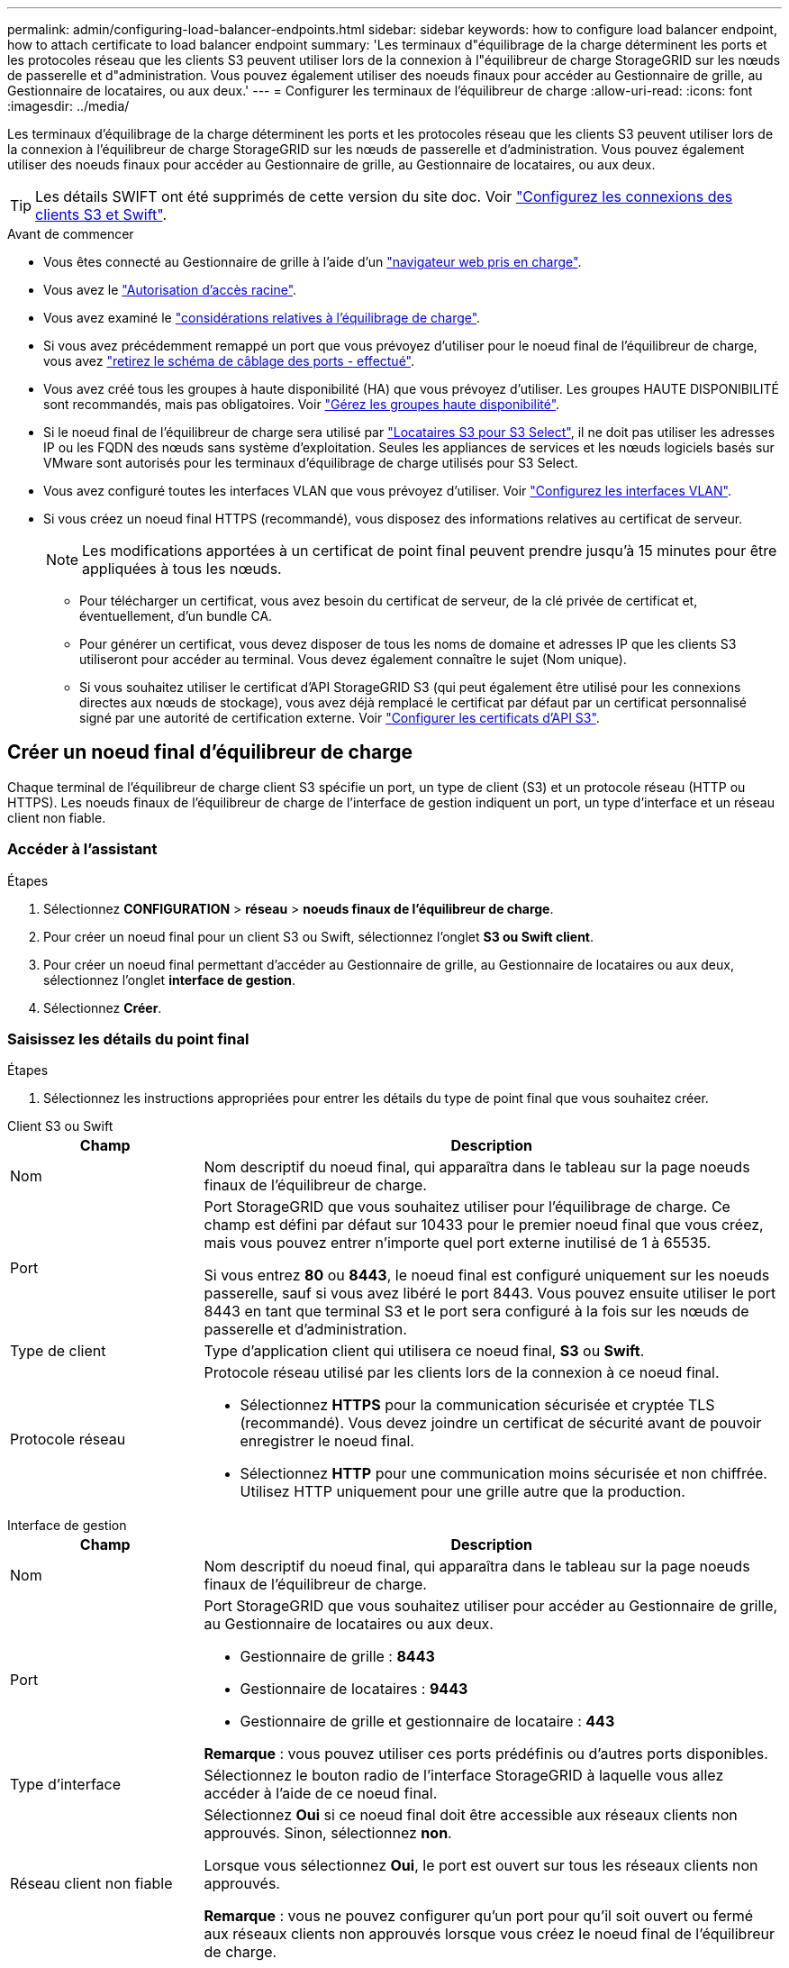 ---
permalink: admin/configuring-load-balancer-endpoints.html 
sidebar: sidebar 
keywords: how to configure load balancer endpoint, how to attach certificate to load balancer endpoint 
summary: 'Les terminaux d"équilibrage de la charge déterminent les ports et les protocoles réseau que les clients S3 peuvent utiliser lors de la connexion à l"équilibreur de charge StorageGRID sur les nœuds de passerelle et d"administration. Vous pouvez également utiliser des noeuds finaux pour accéder au Gestionnaire de grille, au Gestionnaire de locataires, ou aux deux.' 
---
= Configurer les terminaux de l'équilibreur de charge
:allow-uri-read: 
:icons: font
:imagesdir: ../media/


[role="lead"]
Les terminaux d'équilibrage de la charge déterminent les ports et les protocoles réseau que les clients S3 peuvent utiliser lors de la connexion à l'équilibreur de charge StorageGRID sur les nœuds de passerelle et d'administration. Vous pouvez également utiliser des noeuds finaux pour accéder au Gestionnaire de grille, au Gestionnaire de locataires, ou aux deux.


TIP: Les détails SWIFT ont été supprimés de cette version du site doc. Voir https://docs.netapp.com/us-en/storagegrid-118/admin/configuring-client-connections.html["Configurez les connexions des clients S3 et Swift"^].

.Avant de commencer
* Vous êtes connecté au Gestionnaire de grille à l'aide d'un link:../admin/web-browser-requirements.html["navigateur web pris en charge"].
* Vous avez le link:admin-group-permissions.html["Autorisation d'accès racine"].
* Vous avez examiné le link:managing-load-balancing.html["considérations relatives à l'équilibrage de charge"].
* Si vous avez précédemment remappé un port que vous prévoyez d'utiliser pour le noeud final de l'équilibreur de charge, vous avez link:../maintain/removing-port-remaps.html["retirez le schéma de câblage des ports - effectué"].
* Vous avez créé tous les groupes à haute disponibilité (HA) que vous prévoyez d'utiliser. Les groupes HAUTE DISPONIBILITÉ sont recommandés, mais pas obligatoires. Voir link:managing-high-availability-groups.html["Gérez les groupes haute disponibilité"].
* Si le noeud final de l'équilibreur de charge sera utilisé par link:../admin/manage-s3-select-for-tenant-accounts.html["Locataires S3 pour S3 Select"], il ne doit pas utiliser les adresses IP ou les FQDN des nœuds sans système d'exploitation. Seules les appliances de services et les nœuds logiciels basés sur VMware sont autorisés pour les terminaux d'équilibrage de charge utilisés pour S3 Select.
* Vous avez configuré toutes les interfaces VLAN que vous prévoyez d'utiliser. Voir link:configure-vlan-interfaces.html["Configurez les interfaces VLAN"].
* Si vous créez un noeud final HTTPS (recommandé), vous disposez des informations relatives au certificat de serveur.
+

NOTE: Les modifications apportées à un certificat de point final peuvent prendre jusqu'à 15 minutes pour être appliquées à tous les nœuds.

+
** Pour télécharger un certificat, vous avez besoin du certificat de serveur, de la clé privée de certificat et, éventuellement, d'un bundle CA.
** Pour générer un certificat, vous devez disposer de tous les noms de domaine et adresses IP que les clients S3 utiliseront pour accéder au terminal. Vous devez également connaître le sujet (Nom unique).
** Si vous souhaitez utiliser le certificat d'API StorageGRID S3 (qui peut également être utilisé pour les connexions directes aux nœuds de stockage), vous avez déjà remplacé le certificat par défaut par un certificat personnalisé signé par une autorité de certification externe. Voir link:../admin/configuring-custom-server-certificate-for-storage-node.html["Configurer les certificats d'API S3"].






== Créer un noeud final d'équilibreur de charge

Chaque terminal de l'équilibreur de charge client S3 spécifie un port, un type de client (S3) et un protocole réseau (HTTP ou HTTPS). Les noeuds finaux de l'équilibreur de charge de l'interface de gestion indiquent un port, un type d'interface et un réseau client non fiable.



=== Accéder à l'assistant

.Étapes
. Sélectionnez *CONFIGURATION* > *réseau* > *noeuds finaux de l'équilibreur de charge*.
. Pour créer un noeud final pour un client S3 ou Swift, sélectionnez l'onglet *S3 ou Swift client*.
. Pour créer un noeud final permettant d'accéder au Gestionnaire de grille, au Gestionnaire de locataires ou aux deux, sélectionnez l'onglet *interface de gestion*.
. Sélectionnez *Créer*.




=== Saisissez les détails du point final

.Étapes
. Sélectionnez les instructions appropriées pour entrer les détails du type de point final que vous souhaitez créer.


[role="tabbed-block"]
====
.Client S3 ou Swift
--
[cols="1a,3a"]
|===
| Champ | Description 


 a| 
Nom
 a| 
Nom descriptif du noeud final, qui apparaîtra dans le tableau sur la page noeuds finaux de l'équilibreur de charge.



 a| 
Port
 a| 
Port StorageGRID que vous souhaitez utiliser pour l'équilibrage de charge. Ce champ est défini par défaut sur 10433 pour le premier noeud final que vous créez, mais vous pouvez entrer n'importe quel port externe inutilisé de 1 à 65535.

Si vous entrez *80* ou *8443*, le noeud final est configuré uniquement sur les noeuds passerelle, sauf si vous avez libéré le port 8443. Vous pouvez ensuite utiliser le port 8443 en tant que terminal S3 et le port sera configuré à la fois sur les nœuds de passerelle et d'administration.



 a| 
Type de client
 a| 
Type d'application client qui utilisera ce noeud final, *S3* ou *Swift*.



 a| 
Protocole réseau
 a| 
Protocole réseau utilisé par les clients lors de la connexion à ce noeud final.

* Sélectionnez *HTTPS* pour la communication sécurisée et cryptée TLS (recommandé). Vous devez joindre un certificat de sécurité avant de pouvoir enregistrer le noeud final.
* Sélectionnez *HTTP* pour une communication moins sécurisée et non chiffrée. Utilisez HTTP uniquement pour une grille autre que la production.


|===
--
.Interface de gestion
--
[cols="1a,3a"]
|===
| Champ | Description 


 a| 
Nom
 a| 
Nom descriptif du noeud final, qui apparaîtra dans le tableau sur la page noeuds finaux de l'équilibreur de charge.



 a| 
Port
 a| 
Port StorageGRID que vous souhaitez utiliser pour accéder au Gestionnaire de grille, au Gestionnaire de locataires ou aux deux.

* Gestionnaire de grille : *8443*
* Gestionnaire de locataires : *9443*
* Gestionnaire de grille et gestionnaire de locataire : *443*


*Remarque* : vous pouvez utiliser ces ports prédéfinis ou d'autres ports disponibles.



 a| 
Type d'interface
 a| 
Sélectionnez le bouton radio de l'interface StorageGRID à laquelle vous allez accéder à l'aide de ce noeud final.



 a| 
Réseau client non fiable
 a| 
Sélectionnez *Oui* si ce noeud final doit être accessible aux réseaux clients non approuvés. Sinon, sélectionnez *non*.

Lorsque vous sélectionnez *Oui*, le port est ouvert sur tous les réseaux clients non approuvés.

*Remarque* : vous ne pouvez configurer qu'un port pour qu'il soit ouvert ou fermé aux réseaux clients non approuvés lorsque vous créez le noeud final de l'équilibreur de charge.

|===
--
====
. Sélectionnez *Continuer*.




=== Sélectionnez un mode de reliure

.Étapes
. Sélectionnez un mode de liaison pour le noeud final afin de contrôler la façon dont le noeud final est accessible à l'aide de n'importe quelle adresse IP ou à l'aide d'adresses IP et d'interfaces réseau spécifiques.
+
Certains modes de liaison sont disponibles pour les noeuds finaux clients ou les noeuds finaux de l'interface de gestion. Tous les modes pour les deux types de point final sont répertoriés ici.

+
[cols="1a,3a"]
|===
| Mode | Description 


 a| 
Global (par défaut pour les noeuds finaux clients)
 a| 
Les clients peuvent accéder au point final en utilisant l'adresse IP de n'importe quel nœud de passerelle ou nœud d'administration, l'adresse IP virtuelle (VIP) de n'importe quel groupe haute disponibilité sur n'importe quel réseau, ou un FQDN correspondant.

Utilisez le paramètre *Global* sauf si vous devez restreindre l'accessibilité de ce noeud final.



 a| 
Adresses IP virtuelles de groupes haute disponibilité
 a| 
Les clients doivent utiliser une adresse IP virtuelle (ou le nom de domaine complet correspondant) d'un groupe haute disponibilité pour accéder à ce point final.

Les terminaux associés à ce mode de liaison peuvent tous utiliser le même numéro de port, tant que les groupes haute disponibilité que vous sélectionnez pour les terminaux ne se chevauchent pas.



 a| 
Interfaces de nœuds
 a| 
Les clients doivent utiliser les adresses IP (ou les FQDN correspondants) des interfaces de nœud sélectionnées pour accéder à ce noeud final.



 a| 
Type de nœud (terminaux client uniquement)
 a| 
En fonction du type de nœud que vous sélectionnez, les clients doivent utiliser l'adresse IP (ou le nom de domaine complet correspondant) de tout nœud d'administration ou l'adresse IP (ou le nom de domaine complet correspondant) de tout nœud de passerelle pour accéder à ce point final.



 a| 
Tous les nœuds d'administration (valeur par défaut pour les terminaux de l'interface de gestion)
 a| 
Les clients doivent utiliser l'adresse IP (ou le nom de domaine complet correspondant) de tout nœud d'administration pour accéder à ce point final.

|===
+
Si plusieurs noeuds finaux utilisent le même port, StorageGRID utilise cet ordre de priorité pour décider quel noeud final utiliser : *adresses IP virtuelles des groupes HA* > *interfaces de noeud* > *Type de noeud* > *Global*.

+
Si vous créez des terminaux d'interface de gestion, seuls les nœuds d'administration sont autorisés.

. Si vous avez sélectionné *IP virtuelles de groupes HA*, sélectionnez un ou plusieurs groupes HA.
+
Si vous créez des terminaux d'interface de gestion, sélectionnez les VIP associés uniquement aux nœuds d'administration.

. Si vous avez sélectionné *Node interfaces*, sélectionnez une ou plusieurs interfaces de nœud pour chaque noeud d'administration ou nœud de passerelle que vous souhaitez associer à ce noeud final.
. Si vous avez sélectionné *Type de noeud*, sélectionnez soit noeuds Admin, qui comprend à la fois le noeud Admin principal et tous les noeuds Admin non primaires, soit noeuds Gateway.




=== Contrôle de l'accès des locataires


NOTE: Un noeud final de l'interface de gestion ne peut contrôler l'accès des locataires que lorsque le noeud final possède le <<enter-endpoint-details,Type d'interface du gestionnaire de locataires>>.

.Étapes
. Pour l'étape *tenant Access*, sélectionnez l'une des options suivantes :
+
[cols="1a,2a"]
|===
| Champ | Description 


 a| 
Autoriser tous les locataires (par défaut)
 a| 
Tous les comptes de locataires peuvent utiliser ce terminal pour accéder à leurs compartiments.

Vous devez sélectionner cette option si vous n'avez pas encore créé de compte de locataire. Après avoir ajouté des comptes de locataire, vous pouvez modifier le terminal de l'équilibreur de charge pour autoriser ou bloquer des comptes spécifiques.



 a| 
Autoriser les locataires sélectionnés
 a| 
Seuls les comptes de locataire sélectionnés peuvent utiliser ce terminal pour accéder à leurs compartiments.



 a| 
Bloquez les locataires sélectionnés
 a| 
Les comptes de locataire sélectionnés ne peuvent pas utiliser ce terminal pour accéder à leurs compartiments. Tous les autres locataires peuvent utiliser ce noeud final.

|===
. Si vous créez un noeud final *HTTP*, vous n'avez pas besoin de joindre un certificat. Sélectionnez *Créer* pour ajouter le nouveau noeud final de l'équilibreur de charge. Ensuite, passez à <<after-you-finish,Une fois que vous avez terminé>>. Sinon, sélectionnez *Continuer* pour joindre le certificat.




=== Joindre un certificat

.Étapes
. Si vous créez un noeud final *HTTPS*, sélectionnez le type de certificat de sécurité que vous souhaitez associer au noeud final.
+
Le certificat sécurise les connexions entre les clients S3 et le service Load Balancer sur un nœud d'administration ou des nœuds de passerelle.

+
** *Télécharger le certificat*. Sélectionnez cette option si vous avez des certificats personnalisés à télécharger.
** *Générer un certificat*. Sélectionnez cette option si vous avez les valeurs nécessaires pour générer un certificat personnalisé.
** *Utiliser le certificat StorageGRID S3*. Sélectionnez cette option si vous souhaitez utiliser le certificat d'API S3 global, qui peut également être utilisé pour les connexions directes aux nœuds de stockage.
+
Vous ne pouvez sélectionner cette option que si vous avez remplacé le certificat d'API S3 par défaut, signé par l'autorité de certification de la grille, par un certificat personnalisé signé par une autorité de certification externe. Voir link:../admin/configuring-custom-server-certificate-for-storage-node.html["Configurer les certificats d'API S3"].

** *Utiliser le certificat d'interface de gestion*. Sélectionnez cette option si vous souhaitez utiliser le certificat de l'interface de gestion globale, qui peut également être utilisé pour les connexions directes aux nœuds d'administration.


. Si vous n'utilisez pas le certificat StorageGRID S3, téléchargez ou générez le certificat.
+
[role="tabbed-block"]
====
.Télécharger le certificat
--
.. Sélectionnez *Télécharger le certificat*.
.. Téléchargez les fichiers de certificat de serveur requis :
+
*** *Certificat de serveur* : fichier de certificat de serveur personnalisé dans le codage PEM.
*** *Clé privée de certificat* : fichier de clé privée de certificat de serveur personnalisé (`.key`).
+

NOTE: Les clés privées EC doivent être de 224 bits ou plus. Les clés privées RSA doivent être de 2048 bits ou plus.

*** *Paquet CA* : un fichier facultatif unique contenant les certificats de chaque autorité de certification intermédiaire (AC). Le fichier doit contenir chacun des fichiers de certificat d'autorité de certification codés au PEM, concaténés dans l'ordre de la chaîne de certificats.


.. Développez *Détails du certificat* pour afficher les métadonnées de chaque certificat que vous avez téléchargé. Si vous avez téléchargé un bundle CA facultatif, chaque certificat s'affiche sur son propre onglet.
+
*** Sélectionnez *Télécharger le certificat* pour enregistrer le fichier de certificat ou sélectionnez *Télécharger le paquet CA* pour enregistrer le lot de certificats.
+
Spécifiez le nom du fichier de certificat et l'emplacement de téléchargement. Enregistrez le fichier avec l'extension `.pem`.

+
Par exemple : `storagegrid_certificate.pem`

*** Sélectionnez *Copy certificate PEM* ou *Copy CA bundle PEM* pour copier le contenu du certificat pour le coller ailleurs.


.. Sélectionnez *Créer*. + le noeud final de l'équilibreur de charge est créé. Le certificat personnalisé est utilisé pour toutes les nouvelles connexions ultérieures entre les clients S3 ou l'interface de gestion et le terminal.


--
.Générez un certificat
--
.. Sélectionnez *générer certificat*.
.. Spécifiez les informations de certificat :
+
[cols="1a,3a"]
|===
| Champ | Description 


 a| 
Nom de domaine
 a| 
Un ou plusieurs noms de domaine complets à inclure dans le certificat. Utilisez un * comme caractère générique pour représenter plusieurs noms de domaine.



 a| 
IP
 a| 
Une ou plusieurs adresses IP à inclure dans le certificat.



 a| 
Objet (facultatif)
 a| 
Objet X.509 ou nom distinctif (DN) du propriétaire du certificat.

Si aucune valeur n'est saisie dans ce champ, le certificat généré utilise le premier nom de domaine ou l'adresse IP comme nom commun de l'objet (CN).



 a| 
Jours valides
 a| 
Nombre de jours après la création, pendant lesquels le certificat expire.



 a| 
Ajouter des extensions d'utilisation de clé
 a| 
Si cette option est sélectionnée (par défaut et recommandée), l'utilisation des clés et les extensions d'utilisation des clés étendues sont ajoutées au certificat généré.

Ces extensions définissent l'objectif de la clé contenue dans le certificat.

*Remarque* : ne cochez pas cette case si vous rencontrez des problèmes de connexion avec des clients plus anciens lorsque les certificats incluent ces extensions.

|===
.. Sélectionnez *generate*.
.. Sélectionnez *Détails du certificat* pour afficher les métadonnées du certificat généré.
+
*** Sélectionnez *Télécharger le certificat* pour enregistrer le fichier de certificat.
+
Spécifiez le nom du fichier de certificat et l'emplacement de téléchargement. Enregistrez le fichier avec l'extension `.pem`.

+
Par exemple : `storagegrid_certificate.pem`

*** Sélectionnez *Copier le certificat PEM* pour copier le contenu du certificat pour le coller ailleurs.


.. Sélectionnez *Créer*.
+
Le noeud final de l'équilibreur de charge est créé. Le certificat personnalisé est utilisé pour toutes les nouvelles connexions ultérieures entre les clients S3 ou l'interface de gestion et ce terminal.



--
====




=== Une fois que vous avez terminé

.Étapes
. Si vous utilisez un DNS, assurez-vous que le DNS inclut un enregistrement pour associer le nom de domaine complet (FQDN) StorageGRID à chaque adresse IP que les clients utiliseront pour établir des connexions.
+
L'adresse IP que vous entrez dans l'enregistrement DNS dépend de l'utilisation ou non d'un groupe HA de nœuds d'équilibrage de la charge :

+
** Si vous avez configuré un groupe haute disponibilité, les clients se connectent aux adresses IP virtuelles de ce groupe haute disponibilité.
** Si vous n'utilisez pas de groupe haute disponibilité, les clients se connectent au service StorageGRID Load Balancer à l'aide de l'adresse IP d'un nœud de passerelle ou d'un nœud d'administration.
+
Vous devez également vous assurer que l'enregistrement DNS référence tous les noms de domaine de point final requis, y compris les noms de caractères génériques.



. Fournir aux clients S3 les informations nécessaires pour se connecter au terminal :
+
** Numéro de port
** Nom de domaine ou adresse IP complet
** Tous les détails de certificat requis






== Afficher et modifier les points finaux de l'équilibreur de charge

Vous pouvez afficher les détails des noeuds finaux existants de l'équilibreur de charge, y compris les métadonnées de certificat d'un noeud final sécurisé. Vous pouvez modifier certains paramètres pour un point final.

* Pour afficher les informations de base de tous les noeuds finaux de l'équilibreur de charge, consultez les tableaux de la page noeuds finaux de l'équilibreur de charge.
* Pour afficher tous les détails sur un noeud final spécifique, y compris les métadonnées du certificat, sélectionnez le nom du noeud final dans le tableau. Les informations affichées varient en fonction du type de noeud final et de sa configuration.
+
image::../media/load_balancer_endpoint_details.png[Détails du terminal de l'équilibreur de charge]

* Pour modifier un noeud final, utilisez le menu *actions* de la page noeuds finaux du répartiteur de charge.
+

NOTE: Si vous perdez l'accès à Grid Manager lors de la modification du port d'un noeud final d'interface de gestion, mettez à jour l'URL et le port pour rétablir l'accès.

+

TIP: Après avoir modifié un noeud final, vous devrez peut-être attendre jusqu'à 15 minutes que vos modifications soient appliquées à tous les noeuds.

+
[cols="1a, 2a,2a"]
|===
| Tâche | Menu actions | Page de détails 


 a| 
Modifier le nom du point final
 a| 
.. Cochez la case du point final.
.. Sélectionnez *actions* > *Modifier le nom du point final*.
.. Saisissez le nouveau nom.
.. Sélectionnez *Enregistrer*.

 a| 
.. Sélectionnez le nom du noeud final pour afficher les détails.
.. Sélectionnez l'icône Modifier image:../media/icon_edit_tm.png["Icône Modifier"].
.. Saisissez le nouveau nom.
.. Sélectionnez *Enregistrer*.




 a| 
Modifier le port du point final
 a| 
.. Cochez la case du point final.
.. Sélectionnez *actions* > *Modifier le port de point final*
.. Entrez un numéro de port valide.
.. Sélectionnez *Enregistrer*.

 a| 
_n/a_



 a| 
Modifier le mode de liaison du point final
 a| 
.. Cochez la case du point final.
.. Sélectionnez *actions* > *Modifier le mode de liaison du point final*.
.. Mettez à jour le mode de liaison si nécessaire.
.. Sélectionnez *Enregistrer les modifications*.

 a| 
.. Sélectionnez le nom du noeud final pour afficher les détails.
.. Sélectionnez *Modifier le mode de liaison*.
.. Mettez à jour le mode de liaison si nécessaire.
.. Sélectionnez *Enregistrer les modifications*.




 a| 
Modifier le certificat de point final
 a| 
.. Cochez la case du point final.
.. Sélectionnez *actions* > *Modifier le certificat de point final*.
.. Chargez ou générez un nouveau certificat personnalisé ou commencez à utiliser le certificat S3 global, si nécessaire.
.. Sélectionnez *Enregistrer les modifications*.

 a| 
.. Sélectionnez le nom du noeud final pour afficher les détails.
.. Sélectionnez l'onglet *certificat*.
.. Sélectionnez *Modifier le certificat*.
.. Chargez ou générez un nouveau certificat personnalisé ou commencez à utiliser le certificat S3 global, si nécessaire.
.. Sélectionnez *Enregistrer les modifications*.




 a| 
Modifier l'accès du locataire
 a| 
.. Cochez la case du point final.
.. Sélectionnez *actions* > *Modifier l'accès locataire*.
.. Choisissez une autre option d'accès, sélectionnez ou supprimez des locataires de la liste, ou effectuez les deux.
.. Sélectionnez *Enregistrer les modifications*.

 a| 
.. Sélectionnez le nom du noeud final pour afficher les détails.
.. Sélectionnez l'onglet *tenant Access*.
.. Sélectionnez *Modifier l'accès locataire*.
.. Choisissez une autre option d'accès, sélectionnez ou supprimez des locataires de la liste, ou effectuez les deux.
.. Sélectionnez *Enregistrer les modifications*.


|===




== Supprimez les points finaux de l'équilibreur de charge

Vous pouvez supprimer un ou plusieurs noeuds finaux à l'aide du menu *actions*, ou vous pouvez supprimer un seul noeud final de la page de détails.


CAUTION: Pour éviter toute interruption de service, mettez à jour toutes les applications client S3 affectées avant de supprimer un terminal d'équilibrage de la charge. Mettez à jour chaque client pour vous connecter à l'aide d'un port attribué à un autre noeud final de l'équilibreur de charge. Assurez-vous également de mettre à jour les informations de certificat requises.


NOTE: Si vous perdez l'accès à Grid Manager lors de la suppression d'un noeud final d'interface de gestion, mettez l'URL à jour.

* Pour supprimer un ou plusieurs noeuds finaux :
+
.. Sur la page équilibreur de charge, cochez la case correspondant à chaque noeud final à supprimer.
.. Sélectionnez *actions* > *Supprimer*.
.. Sélectionnez *OK*.


* Pour supprimer un noeud final de la page de détails :
+
.. Dans la page équilibreur de charge, sélectionnez le nom du noeud final.
.. Sélectionnez *Supprimer* sur la page de détails.
.. Sélectionnez *OK*.



